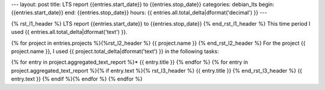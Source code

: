---
layout: post
title: LTS report {{entries.start_date}} to {{entries.stop_date}}
categories: debian_lts
begin: {{entries.start_date}}
end: {{entries.stop_date}}
hours: {{ entries.all.total_delta|dformat('decimal') }}
---

{% rst_l1_header %}
LTS report {{entries.start_date}} to {{entries.stop_date}}
{% end_rst_l1_header %}
This time period I used {{ entries.all.total_delta|dformat('text') }}.

{% for project in entries.projects %}{%rst_l2_header %}
{{ project.name }}
{% end_rst_l2_header %}
For the project {{ project.name }}, I used {{ project.total_delta|dformat('text') }} in the following tasks:

{% for entry in project.aggregated_text_report %}* {{ entry.title }}
{% endfor %}
{% for entry in project.aggregated_text_report %}{% if entry.text %}{% rst_l3_header %}
{{ entry.title }}
{% end_rst_l3_header %}
{{ entry.text }}
{% endif %}{% endfor %}
{% endfor %}
